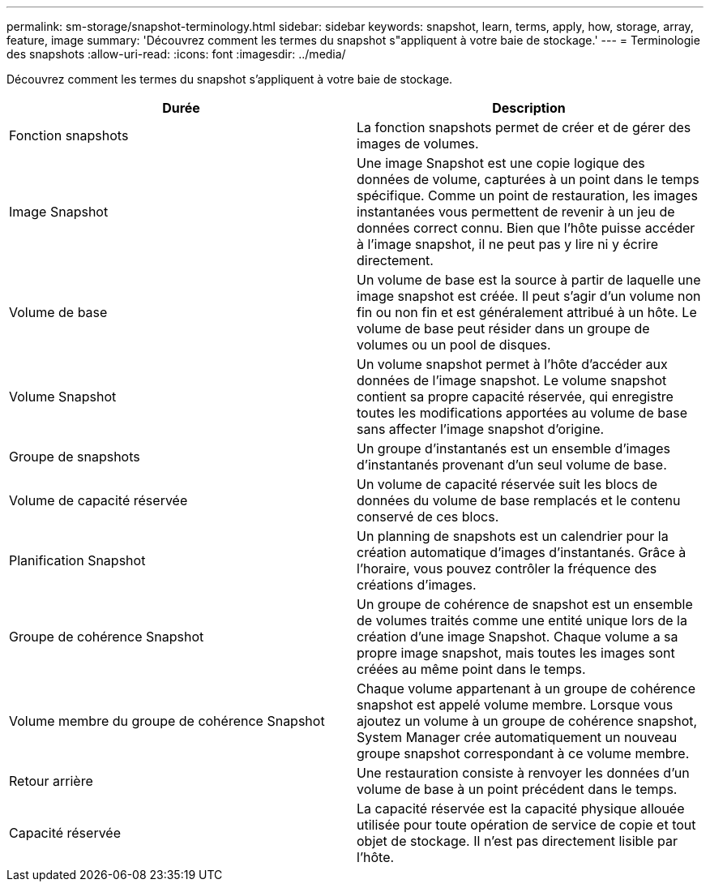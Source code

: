 ---
permalink: sm-storage/snapshot-terminology.html 
sidebar: sidebar 
keywords: snapshot, learn, terms, apply, how, storage, array, feature, image 
summary: 'Découvrez comment les termes du snapshot s"appliquent à votre baie de stockage.' 
---
= Terminologie des snapshots
:allow-uri-read: 
:icons: font
:imagesdir: ../media/


[role="lead"]
Découvrez comment les termes du snapshot s'appliquent à votre baie de stockage.

[cols="2*"]
|===
| Durée | Description 


 a| 
Fonction snapshots
 a| 
La fonction snapshots permet de créer et de gérer des images de volumes.



 a| 
Image Snapshot
 a| 
Une image Snapshot est une copie logique des données de volume, capturées à un point dans le temps spécifique. Comme un point de restauration, les images instantanées vous permettent de revenir à un jeu de données correct connu. Bien que l'hôte puisse accéder à l'image snapshot, il ne peut pas y lire ni y écrire directement.



 a| 
Volume de base
 a| 
Un volume de base est la source à partir de laquelle une image snapshot est créée. Il peut s'agir d'un volume non fin ou non fin et est généralement attribué à un hôte. Le volume de base peut résider dans un groupe de volumes ou un pool de disques.



 a| 
Volume Snapshot
 a| 
Un volume snapshot permet à l'hôte d'accéder aux données de l'image snapshot. Le volume snapshot contient sa propre capacité réservée, qui enregistre toutes les modifications apportées au volume de base sans affecter l'image snapshot d'origine.



 a| 
Groupe de snapshots
 a| 
Un groupe d'instantanés est un ensemble d'images d'instantanés provenant d'un seul volume de base.



 a| 
Volume de capacité réservée
 a| 
Un volume de capacité réservée suit les blocs de données du volume de base remplacés et le contenu conservé de ces blocs.



 a| 
Planification Snapshot
 a| 
Un planning de snapshots est un calendrier pour la création automatique d'images d'instantanés. Grâce à l'horaire, vous pouvez contrôler la fréquence des créations d'images.



 a| 
Groupe de cohérence Snapshot
 a| 
Un groupe de cohérence de snapshot est un ensemble de volumes traités comme une entité unique lors de la création d'une image Snapshot. Chaque volume a sa propre image snapshot, mais toutes les images sont créées au même point dans le temps.



 a| 
Volume membre du groupe de cohérence Snapshot
 a| 
Chaque volume appartenant à un groupe de cohérence snapshot est appelé volume membre. Lorsque vous ajoutez un volume à un groupe de cohérence snapshot, System Manager crée automatiquement un nouveau groupe snapshot correspondant à ce volume membre.



 a| 
Retour arrière
 a| 
Une restauration consiste à renvoyer les données d'un volume de base à un point précédent dans le temps.



 a| 
Capacité réservée
 a| 
La capacité réservée est la capacité physique allouée utilisée pour toute opération de service de copie et tout objet de stockage. Il n'est pas directement lisible par l'hôte.

|===